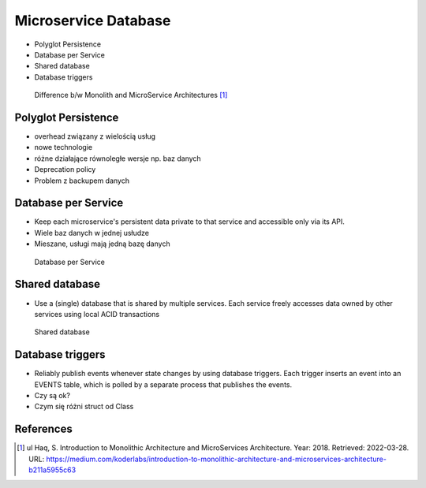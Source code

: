 Microservice Database
=====================
* Polyglot Persistence
* Database per Service
* Shared database
* Database triggers

.. figure:: img/microservices-database-compare.png

    Difference b/w Monolith and MicroService Architectures [#Haq2018]_


Polyglot Persistence
--------------------
* overhead związany z wielością usług
* nowe technologie
* różne działające równoległe wersje np. baz danych
* Deprecation policy
* Problem z backupem danych


Database per Service
--------------------
* Keep each microservice's persistent data private to that service and accessible only via its API.
* Wiele baz danych w jednej usłudze
* Mieszane, usługi mają jedną bazę danych

.. figure:: img/microservices-database-per-service.png

    Database per Service


Shared database
---------------
* Use a (single) database that is shared by multiple services. Each service freely accesses data owned by other services using local ACID transactions

.. figure:: img/microservices-database-shared.png

    Shared database


Database triggers
-----------------
* Reliably publish events whenever state changes by using database triggers. Each trigger inserts an event into an EVENTS table, which is polled by a separate process that publishes the events.
* Czy są ok?
* Czym się różni struct od Class


References
----------
.. [#Haq2018] ul Haq, S. Introduction to Monolithic Architecture and MicroServices Architecture. Year: 2018. Retrieved: 2022-03-28. URL: https://medium.com/koderlabs/introduction-to-monolithic-architecture-and-microservices-architecture-b211a5955c63
